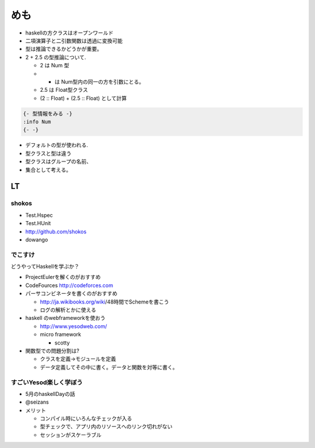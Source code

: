 ====
めも
====

- haskellの方クラスはオープンワールド
- 二項演算子と二引数関数は透過に変換可能
- 型は推論できるかどうかが重要。
- 2 + 2.5 の型推論について.
  
  - 2 は Num 型
  - + は Num型内の同一の方を引数にとる。
  - 2.5 は Float型クラス
  - (2 :: Float) + (2.5 :: Float) として計算

.. code-block:: haskell

   {- 型情報をみる -}
   :info Num
   {- -}

- デフォルトの型が使われる.
- 型クラスと型は違う
- 型クラスはグループの名前、
- 集合として考える。


LT
==

shokos
------

- Test.Hspec
- Test.HUnit

- http://github.com/shokos
- dowango

でこすけ
--------

どうやってHaskellを学ぶか？

- ProjectEulerを解くのがおすすめ
- CodeFources http://codeforces.com
- パーサコンビネータを書くのがおすすめ

  - http://ja.wikibooks.org/wiki/48時間でSchemeを書こう
  - ログの解析とかに使える

- haskell のwebframeworkを使おう

  - http://www.yesodweb.com/
  - micro framework

    - scotty

- 関数型での問題分割は?
  
  - クラスを定義->モジュールを定義
  - データ定義してその中に書く。データと関数を対等に書く。

すごいYesod楽しく学ぼう
-----------------------

- 5月のhaskellDayの話
- @seizans
- メリット

  - コンパイル時にいろんなチェックが入る
  - 型チェックで、アプリ内のリソースへのリンク切れがない
  - セッションがスケーラブル

